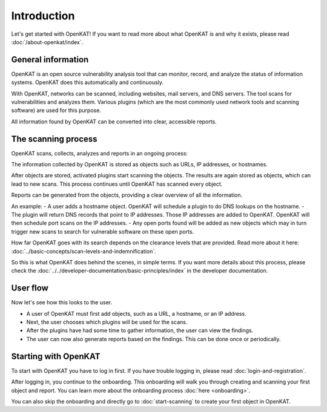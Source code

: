 Introduction
============

Let's get started with OpenKAT! If you want to read more about what OpenKAT is and why it exists, please read :doc:`/about-openkat/index`.


General information
-------------------

OpenKAT is an open source vulnerability analysis tool that can monitor, record, and analyze the status of information systems.
OpenKAT does this automatically and continuously.

With OpenKAT, networks can be scanned, including websites, mail servers, and DNS servers.
The tool scans for vulnerabilities and analyzes them. Various plugins (which are the most commonly used network tools and scanning software) are used for this purpose.

All information found by OpenKAT can be converted into clear, accessible reports.


The scanning process
--------------------

OpenKAT scans, collects, analyzes and reports in an ongoing process:

.. image:: img/openkat-simple-process.png
  :alt: Simple process of OpenKAT.


The information collected by OpenKAT is stored as objects such as URLs, IP addresses, or hostnames.

After objects are stored, activated plugins start scanning the objects.
The results are again stored as objects, which can lead to new scans.
This process continues until OpenKAT has scanned every object.

Reports can be generated from the objects, providing a clear overview of all the information.

An example:
- A user adds a hostname object. OpenKAT will schedule a plugin to do DNS lookups on the hostname.
- The plugin will return DNS records that point to IP addresses. Those IP addresses are added to OpenKAT. OpenKAT will then schedule port scans on the IP addresses.
- Any open ports found will be added as new objects which may in turn trigger new scans to search for vulnerable software on these open ports.

How far OpenKAT goes with its search depends on the clearance levels that are provided. Read more about it here: :doc:`../basic-concepts/scan-levels-and-indemnification`.

So this is what OpenKAT does behind the scenes, in simple terms.
If you want more details about this process, please check the :doc:`../../developer-documentation/basic-principles/index` in the developer documentation.


User flow
---------

Now let's see how this looks to the user.

- A user of OpenKAT must first add objects, such as a URL, a hostname, or an IP address.
- Next, the user chooses which plugins will be used for the scans.
- After the plugins have had some time to gather information, the user can view the findings.
- The user can now also generate reports based on the findings. This can be done once or periodically.


Starting with OpenKAT
---------------------

To start with OpenKAT you have to log in first. If you have trouble logging in, please read :doc:`login-and-registration`.

After logging in, you continue to the onboarding. This onboarding will walk you through creating and scanning your first object and report. You can learn more about the onboarding process :doc:`here <onboarding>`.

You can also skip the onboarding and directly go to :doc:`start-scanning` to create your first object in OpenKAT.

